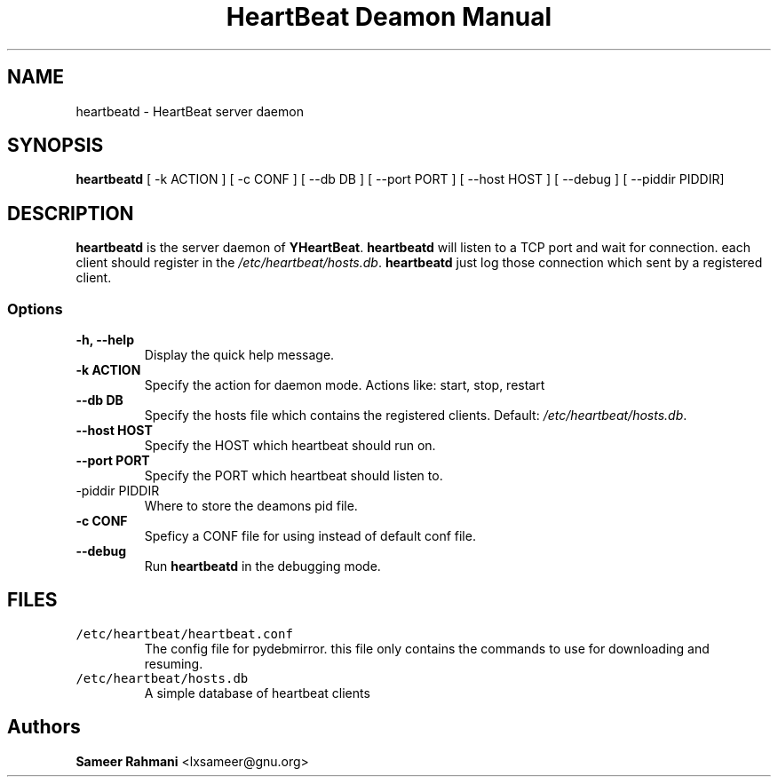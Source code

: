 .TH "HeartBeat Deamon Manual" 1 "30 Jun 2011"
.SH NAME
heartbeatd - HeartBeat server daemon
.SH SYNOPSIS
\fBheartbeatd\fP [ -k ACTION ] [ -c CONF ] [ --db DB ] [ --port PORT ] [ --host HOST ] [ --debug ] [ --piddir PIDDIR]
.SH DESCRIPTION
\fBheartbeatd\fP is the server daemon of \fBYHeartBeat\fP. \fBheartbeatd\fP will listen to a TCP port and wait for connection.
each client should register in the \fI/etc/heartbeat/hosts.db\fP. \fBheartbeatd\fP just log those connection which sent by a 
registered client.

.SS Options
.TP
\fB-h, --help\fP
Display the quick help message.
.TP
\fB-k ACTION\fP
Specify the action for daemon mode. Actions like: start, stop, restart
.TP
\fB--db DB\fR
Specify the hosts file which contains the registered clients. Default: \fI/etc/heartbeat/hosts.db\fP.
.TP
\fB--host HOST\fP
Specify the HOST which heartbeat should run on.
.TP
\fB--port PORT\fP
Specify the PORT which heartbeat should listen to.
.TP
\f--piddir PIDDIR\fP
Where to store the deamons pid file.
.TP
\fB-c CONF\fP
Speficy a CONF file for using instead of default conf file.
.TP
\fB--debug\fP
Run \fBheartbeatd\fP in the debugging mode.
.SH FILES
.TP
\fC/etc/heartbeat/heartbeat.conf\fR
The config file for pydebmirror. this file only contains the commands to use for downloading and
resuming.
.TP
\fC/etc/heartbeat/hosts.db\fR
A simple database of heartbeat clients

.SH "Authors"
\fBSameer Rahmani\fP <lxsameer@gnu.org>

